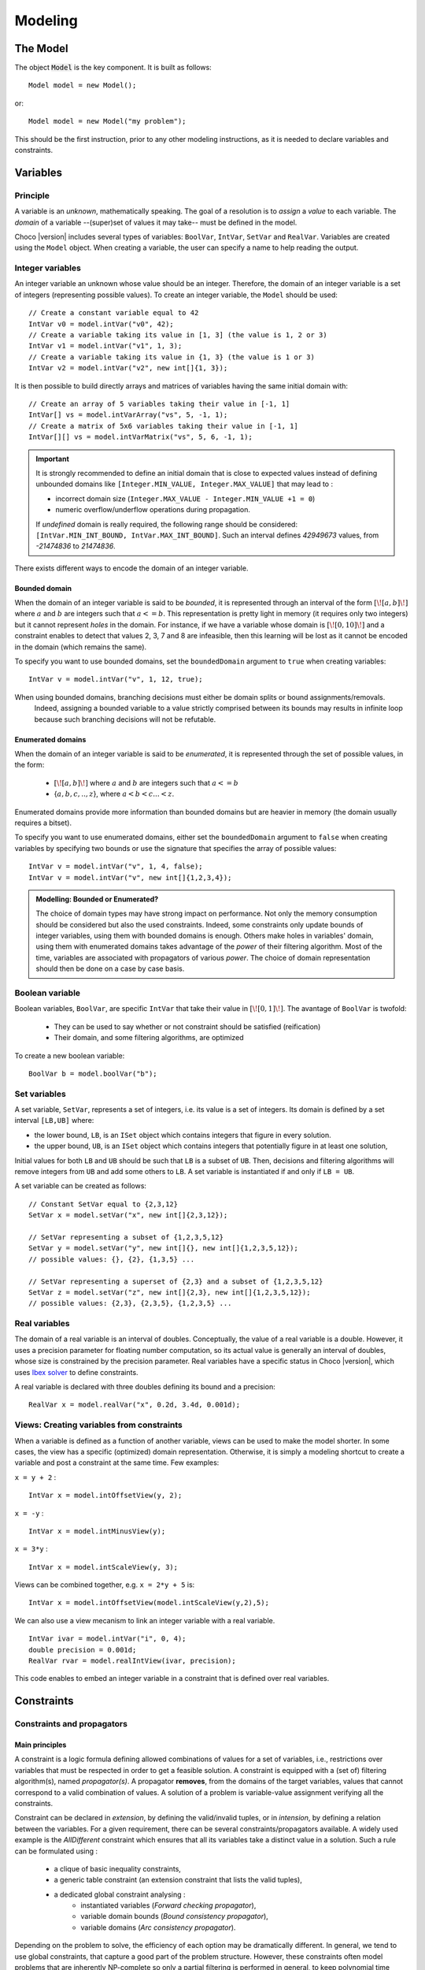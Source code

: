 
########
Modeling
########

*********
The Model
*********

The object :code:`Model` is the key component. It is built as follows: ::

 Model model = new Model();

or::

 Model model = new Model("my problem");

This should be the first instruction, prior to any other modeling instructions, as it is needed to declare variables and constraints.

*********
Variables
*********

Principle
=========

A variable is an *unknown*, mathematically speaking.
The goal of a resolution is to *assign* a *value* to each variable.
The *domain* of a variable --(super)set of values it may take-- must be defined in the model.

Choco |version| includes several types of variables: ``BoolVar``, ``IntVar``, ``SetVar`` and ``RealVar``.
Variables are created using the ``Model`` object.
When creating a variable, the user can specify a name to help reading the output.

Integer variables
=================

An integer variable an unknown whose value should be an integer. Therefore, the domain of an integer variable is a set of integers (representing possible values).
To create an integer variable, the ``Model`` should be used: ::

 // Create a constant variable equal to 42
 IntVar v0 = model.intVar("v0", 42);
 // Create a variable taking its value in [1, 3] (the value is 1, 2 or 3)
 IntVar v1 = model.intVar("v1", 1, 3);
 // Create a variable taking its value in {1, 3} (the value is 1 or 3)
 IntVar v2 = model.intVar("v2", new int[]{1, 3});

It is then possible to build directly arrays and matrices of variables having the same initial domain with: ::

 // Create an array of 5 variables taking their value in [-1, 1]
 IntVar[] vs = model.intVarArray("vs", 5, -1, 1);
 // Create a matrix of 5x6 variables taking their value in [-1, 1]
 IntVar[][] vs = model.intVarMatrix("vs", 5, 6, -1, 1);

.. important::

    It is strongly recommended to define an initial domain that is close to expected values
    instead of defining unbounded domains like ``[Integer.MIN_VALUE, Integer.MAX_VALUE]`` that may lead to :

    - incorrect domain size (``Integer.MAX_VALUE - Integer.MIN_VALUE +1 = 0``)
    - numeric overflow/underflow operations during propagation.

    If *undefined* domain is really required, the following range should be considered:
    ``[IntVar.MIN_INT_BOUND, IntVar.MAX_INT_BOUND]``.
    Such an interval defines `42949673` values, from `-21474836` to `21474836`.

There exists different ways to encode the domain of an integer variable.

Bounded domain
--------------

When the domain of an integer variable is said to be *bounded*, it is represented through
an interval of the form :math:`[\![a,b]\!]` where :math:`a` and :math:`b` are integers such that :math:`a <= b`.
This representation is pretty light in memory (it requires only two integers) but it cannot represent *holes* in the domain.
For instance, if we have a variable whose domain is :math:`[\![0,10]\!]` and a constraint enables to detect that
values 2, 3, 7 and 8 are infeasible, then this learning will be lost as it cannot be encoded in the domain (which remains the same).

To specify you want to use bounded domains, set the ``boundedDomain`` argument to ``true`` when creating variables: ::

 IntVar v = model.intVar("v", 1, 12, true);

.. note::
When using bounded domains, branching decisions must either be domain splits or bound assignments/removals.
   Indeed, assigning a bounded variable to a value strictly comprised between its bounds may results in infinite loop
   because such branching decisions will not be refutable.

Enumerated domains
------------------

When the domain of an integer variable is said to be *enumerated*, it is represented through
the set of possible values, in the form:
 - :math:`[\![a,b]\!]` where :math:`a` and :math:`b` are integers such that :math:`a <= b`
 - {:math:`a,b,c,..,z`}, where :math:`a < b < c ... < z`.
Enumerated domains provide more information than bounded domains but are heavier in memory (the domain usually requires a bitset).

To specify you want to use enumerated domains, either set the ``boundedDomain`` argument to ``false`` when creating variables by specifying two bounds
or use the signature that specifies the array of possible values: ::

 IntVar v = model.intVar("v", 1, 4, false);
 IntVar v = model.intVar("v", new int[]{1,2,3,4});

.. admonition:: **Modelling**: Bounded or Enumerated?

    The choice of domain types may have strong impact on performance.
    Not only the memory consumption should be considered but also the used constraints.
    Indeed, some constraints only update bounds of integer variables, using them with bounded domains is enough.
    Others make holes in variables' domain, using them with enumerated domains takes advantage of the *power* of their filtering algorithm.
    Most of the time, variables are associated with propagators of various *power*.
    The choice of domain representation should then be done on a case by case basis.

Boolean variable
================

Boolean variables, ``BoolVar``, are specific ``IntVar`` that take their value in :math:`[\![0,1]\!]`.
The avantage of ``BoolVar`` is twofold:
 - They can be used to say whether or not constraint should be satisfied (reification)
 - Their domain, and some filtering algorithms, are optimized

To create a new boolean variable: ::

 BoolVar b = model.boolVar("b");

Set variables
=============

A set variable, ``SetVar``, represents a set of integers, i.e. its value is a set of integers.
Its domain is defined by a set interval ``[LB,UB]`` where:

- the lower bound, ``LB``, is an ``ISet`` object which contains integers that figure in every solution.
- the upper bound, ``UB``, is an ``ISet`` object which contains integers that potentially figure in at least one solution,

Initial values for both ``LB`` and ``UB`` should be such that ``LB`` is a subset of ``UB``.
Then, decisions and filtering algorithms will remove integers from ``UB`` and add some others to ``LB``.
A set variable is instantiated if and only if ``LB = UB``.

A set variable can be created as follows: ::

    // Constant SetVar equal to {2,3,12}
    SetVar x = model.setVar("x", new int[]{2,3,12});

    // SetVar representing a subset of {1,2,3,5,12}
    SetVar y = model.setVar("y", new int[]{}, new int[]{1,2,3,5,12});
    // possible values: {}, {2}, {1,3,5} ...

    // SetVar representing a superset of {2,3} and a subset of {1,2,3,5,12}
    SetVar z = model.setVar("z", new int[]{2,3}, new int[]{1,2,3,5,12});
    // possible values: {2,3}, {2,3,5}, {1,2,3,5} ...

Real variables
==============

The domain of a real variable is an interval of doubles. Conceptually, the value of a real variable is a double.
However, it uses a precision parameter for floating number computation,
so its actual value is generally an interval of doubles, whose size is constrained by the precision parameter.
Real variables have a specific status in Choco |version|, which uses `Ibex solver`_ to define constraints.

A real variable is declared with three doubles defining its bound and a precision: ::

 RealVar x = model.realVar("x", 0.2d, 3.4d, 0.001d);

.. _Ibex solver: http://www.emn.fr/z-info/ibex/

Views: Creating variables from constraints
==========================================

When a variable is defined as a function of another variable, views can be
used to make the model shorter. In some cases, the view has a specific (optimized) domain representation.
Otherwise, it is simply a modeling shortcut to create a variable and post a constraint at the same time.
Few examples:

``x = y + 2`` : ::

 IntVar x = model.intOffsetView(y, 2);

``x = -y`` : ::

 IntVar x = model.intMinusView(y);

``x = 3*y`` : ::

 IntVar x = model.intScaleView(y, 3);

Views can be combined together, e.g. ``x = 2*y + 5`` is: ::

 IntVar x = model.intOffsetView(model.intScaleView(y,2),5);

We can also use a view mecanism to link an integer variable with a real variable. ::

 IntVar ivar = model.intVar("i", 0, 4);
 double precision = 0.001d;
 RealVar rvar = model.realIntView(ivar, precision);

This code enables to embed an integer variable in a constraint that is defined over real variables.

***********
Constraints
***********

Constraints and propagators
===========================

Main principles
---------------

A constraint is a logic formula defining allowed combinations of values for a set of variables,
i.e., restrictions over variables that must be respected in order to get a feasible solution.
A constraint is equipped with a (set of) filtering algorithm(s), named *propagator(s)*.
A propagator **removes**, from the domains of the target variables, values that cannot correspond to a valid combination of values.
A solution of a problem is variable-value assignment verifying all the constraints.

Constraint can be declared in *extension*, by defining the valid/invalid tuples, or in *intension*, by defining a relation between the variables.
For a given requirement, there can be several constraints/propagators available.
A widely used example is the `AllDifferent` constraint which ensures that all its variables take a distinct value in a solution.
Such a rule can be formulated using :
 - a clique of basic inequality constraints,
 - a generic table constraint (an extension constraint that lists the valid tuples),
 - a dedicated global constraint analysing :
        - instantiated variables (*Forward checking propagator*),
        - variable domain bounds (*Bound consistency propagator*),
        - variable domains (*Arc consistency propagator*).

Depending on the problem to solve, the efficiency of each option may be dramatically different.
In general, we tend to use global constraints, that capture a good part of the problem structure.
However, these constraints often model problems that are inherently NP-complete so only a partial filtering is performed
in general, to keep polynomial time algorithms.
This is for example the case of `NValue` constraint that one aspect relates to the problem of "minimum hitting set."

Design choices
--------------

Class organization
~~~~~~~~~~~~~~~~~~

In Choco Solver |version|, constraints are generally not associated with a specific java class.
Instead, each constraint is associated with a specific method in ``Model`` that will build
a generic ``Constraint`` with the right list of propagators.
Each propagator is associated with a unique java class.

Note that it is not required to manipulate propagators, but only constraints.
However, one can define specific constraints by defining combinations of existing and/or its own propagators.

Solution checking
~~~~~~~~~~~~~~~~~

The satisfaction of the constraints is done on each solution by calling the ``isSatisfied()`` method of every constraint.
By default, this method checks the ``isEntailed()`` method of each of its propagators.

.. note::

    Additional checks (Java assertions) can be performed by adding the ``-ea`` instruction in the JVM arguments.
    This is useful when debugging a program.



List of available constraints
=============================

Please refer to the javadoc of ``Model`` to have the list of available constraints.


Posting constraints
===================

To be effective, a constraint must be posted to the solver. This is achieved using the ``post()`` method: ::

 model.allDifferent(vars).post();

Otherwise, if the ``post()`` method is not called, the constraint will not be taken into account during the solution process :
it may not be satisfied in solutions.

Reifying constraints
====================

In Choco |version|, it is possible to reify any constraint. Reifying a constraint means associating it with a ``BoolVar``
to represent whether or not the constraint is satisfied : ::

 BoolVar b = constraint.reify();

Or: ::

 BoolVar b = model.boolVar();
 constraint.reifyWith(b);



Reifying a constraint means that we allow the constraint not to be satisfied.
Therefore, the reified constraint **should not** be posted.
For instance, let us consider "if ``x<0`` then ``y>42``": ::

    model.ifThen(
       model.arithm(x,"<",0),
       model.arithm(y,">",42)
    );

.. note::

    Reification is a specific process which does not rely on classical constraints.
    This is why ``ifThen``, ``ifThenElse``, ``ifOnlyIf`` and ``reification`` return void and do not need to be posted.


.. note::

    A constraint is reified with only one boolean variable. Multiple calls to ``constraint.reify()`` will return the same variable.
    However, the following call will associate ``b1`` with the constraint and then post ``b1 = b2``: ::

       BoolVar b1 = model.boolVar();
       BoolVar b2 = model.boolVar();
       constraint.reifyWith(b1);
       constraint.reifyWith(b2);

Some specific constraints
=========================

SAT constraints
---------------

A SAT solver is embedded in Choco. It is not  designed to be accessed directly.
The SAT solver is internally managed as a constraint (and a propagator), that's why it is referred to as SAT constraint in the following.

.. important::

    The SAT solver is directly inspired by `MiniSat <http://minisat.se/>`_:cite:`EenS03`.
    However, it only propagates clauses. Neither learning nor search is implemented.

Clauses can be added with the ``SatFactory`` (refer to javadoc for details).
On any call to a method of ``SatFactory``, the SAT constraint (and its propagator) is created and automatically posted to the solver.
To declare complex clauses, you can call ``SatFactory.addClauses(...)`` by specifying a ``LogOp`` that represents a clause expression: ::

    SatFactory.addClauses(LogOp.and(LogOp.nand(LogOp.nor(a, b), LogOp.or(c, d)), e), model);
    // with static import of LogOp
    SatFactory.addClauses(and(nand(nor(a, b), or(c, d)), e), model);

Automaton-based Constraints
---------------------------

``regular``, ``costRegular`` and ``multiCostRegular`` rely on an automaton, declared either implicitly or explicitly.
There are two kinds of ``IAutomaton`` :
 - ``FiniteAutomaton``, needed for ``regular``,
 - ``CostAutomaton``, required for ``costRegular`` and ``multiCostRegular``.


``FiniteAutomaton`` embeds an ``Automaton`` object provided by the ``dk.brics.automaton`` library.
Such an automaton accepts fixed-size words made of multiple ``char``, but the regular constraints rely on ``IntVar``,
so a mapping between ``char`` (needed by the underlying library) and ``int`` (declared in ``IntVar``) has been made.
The mapping enables declaring regular expressions where a symbol is not only a digit between `0` and `9` but any **positive** number.
Then to distinct, in the word `101`, the symbols `0`, `1`, `10` and `101`, two additional ``char`` are allowed in a regexp: `<` and `>` which delimits numbers.

In summary, a valid regexp for the automaton-based constraints is a combination of **digits** and Java Regexp special characters.

.. admonition:: Examples of allowed RegExp

        ``"0*11111110+10+10+11111110*"``,
        ``"11(0|1|2)*00"``,
        ``"(0|<10> |<20>)*(0|<10>)"``.

.. admonition:: Example of forbidden RegExp

        ``"abc(a|b|c)*"``.

``CostAutomaton`` is an extension of ``FiniteAutomaton`` where costs can be declared for each transition.


Designing your own constraint
=============================

You can create your own constraint by creating a generic ``Constraint`` object with the appropriate propagators: ::

    Constraint c = new Constraint("MyConstraint", new MyPropagator(vars));

.. important::

    The array of variables given in parameter of a ``Propagator`` constructor is not cloned but referenced.
    That is, if a permutation occurs in the array of variables, all propagators referencing the array will be incorrect.

The only tricky part lies in the propagator implementation.
Your propagator must extend the ``Propagator`` class but not all methods have to be overwritted.
We will see two ways to implement a propagator ensuring that ``X >= Y``.

Basic propagator
----------------

You must at least call the super constructor to specifies the scope (set of variables) of the propagator.
Then you must implement the two following methods:


``void propagate(int evtmask)``

    This method applies the global filtering algorithm of the propagator, that is, from *scratch*.
    It is called once during initial propagation (to propagate initial domains) and then during the solving process if
    the propagator is not incremental. It is the most important method of the propagator.

``isEntailed()``

    This method checks the current state of the propagator. It is used for constraint reification.
    It checks whether the propagator will be always satisfied (``ESat.TRUE``), never satisfied (``ESat.FALSE``)
    or undefined (``ESat.UNDEFINED``) according to the current state of its domain variables. For instance,
     - :math:`A \neq B` will always be satisfied when $A=\{0,1,2\}$ and :math:`B=\{4,5\}`.
     - :math:`A = B` will never be satisfied when :math:`A=\{0,1,2\}` and :math:`B=\{4,5\}`.
     - The entailment of :math:`A \neq B` cannot be defined when :math:`A=\{0,1,2\}` and :math:`B=\{1,2,3\}`.

``ESat isEntailed()`` implementation may be approximate
but should at least cover the case where all variables are instantiated, in order to check solutions.

Here is an example of how to implement a propagator for ``X >= Y``: ::

    // Propagator to apply X >= Y
    public class MySimplePropagator extends Propagator<IntVar> {

        IntVar x, y;

        public MySimplePropagator(IntVar x, IntVar y) {
            super(new IntVar[]{x,y});
            this.x = x;
            this.y = y;
        }

        @Override
        public void propagate(int evtmask) throws ContradictionException {
            x.updateLowerBound(y.getLB(), this);
            y.updateUpperBound(x.getUB(), this);
        }

        @Override
        public ESat isEntailed() {
            if (x.getUB() < y.getLB())
                return ESat.FALSE;
            else if (x.getLB() >= y.getUB())
                return ESat.TRUE;
            else
                return ESat.UNDEFINED;
        }
    }

Elaborated propagator
---------------------

The super constructor ``super(Variable[], PropagatorPriority, boolean);`` brings more information.
``PropagatorPriority`` enables to optimize the propagation engine (low arity for fast propagators is better).
The boolean argument allows to specifies the propagator is incremental.
When set to ``true``, the method ``propagate(int varIdx, int mask)`` must be implemented.

.. note::
    Note that if many variables are modified between two calls, a non-incremental filtering may be faster (and simpler).

The method ``propagate(int varIdx, int mask)`` defines the incremental filtering.
It is called for every variable ``vars[varIdx]`` whose domain has changed since the last call.

The method ``getPropagationConditions(int vIdx)`` enables not to react on every kind of domain modification.

The method ``setPassive()`` enables to desactivate the propagator when it is entailed, to save time.
The propagator is automatically reactivated upon backtrack.

The method ``why(...)`` explains the filtering, to allow learning.

Here is an example of how to implement a propagator for ``X >= Y``: ::

    // Propagator to apply X >= Y
    public final class MyIncrementalPropagator extends Propagator<IntVar> {

        IntVar x, y;

        public MyIncrementalPropagator(IntVar x, IntVar y) {
            super(new IntVar[]{x,y}, PropagatorPriority.BINARY, true);
            this.x = x;
            this.y = y;
        }

        @Override
        public int getPropagationConditions(int vIdx) {
            if (vIdx == 0) {
                // awakes if x gets instantiated or if its upper bound decreases
                return IntEventType.combine(IntEventType.INSTANTIATE, IntEventType.DECUPP);
            } else {
                // awakes if y gets instantiated or if its lower bound increases
                return IntEventType.combine(IntEventType.INSTANTIATE, IntEventType.INCLOW);
            }
        }

        @Override
        public void propagate(int evtmask) throws ContradictionException {
            x.updateLowerBound(y.getLB(), this);
            y.updateUpperBound(x.getUB(), this);
            if (x.getLB() >= y.getUB()) {
                this.setPassive();
            }
        }

        @Override
        public void propagate(int varIdx, int mask) throws ContradictionException {
            if (varIdx == 0) {
                y.updateUpperBound(x.getUB(), this);
            } else {
                x.updateLowerBound(y.getLB(), this);
            }
            if (x.getLB() >= y.getUB()) {
                this.setPassive();
            }
        }

        @Override
        public ESat isEntailed() {
            if (x.getUB() < y.getLB())
                return ESat.FALSE;
            else if (x.getLB() >= y.getUB())
                return ESat.TRUE;
            else
                return ESat.UNDEFINED;
        }

        @Override
        public boolean why(RuleStore ruleStore, IntVar var, IEventType evt, int value) {
            boolean newrules = ruleStore.addPropagatorActivationRule(this);
            if (var.equals(x)) {
                newrules |=ruleStore.addLowerBoundRule(y);
            } else if (var.equals(y)) {
                newrules |=ruleStore.addUpperBoundRule(x);
            } else {
                newrules |=super.why(ruleStore, var, evt, value);
            }
            return newrules;
        }

        @Override
        public String toString() {
            return "prop(" + vars[0].getName() + ".GEQ." + vars[1].getName() + ")";
        }
    }

Idempotency
===========

We distinguish two kinds of propagators:

    *Necessary* propagators, which ensure constraints to be satisfied.

    *Redundant* (or *Implied*) propagators that come in addition to some necessary propagators in order to get a stronger filtering.


Some propagators cannot be idempotent (Lagrangian relaxation, use of randomness, etc.).
For some others, forcing idempotency may be very time consuming.
A redundant propagator does not have to be idempotent but **a necessary propagator should be idempotent** [#fidem]_ .


.. [#fidem] **idempotent**: calling a propagator twice has no effect, i.e. calling it
with its output domains returns its output domains. In that case, it has reached a fix point.

.. [#fmono] **monotonic**: calling a propagator with two input domains :math:`A` and :math:`B`
    for which :math:`A \subseteq B` returns two output domains :math:`A'` and :math:`B'` for which :math:`A' \subseteq B'`.

Trying to make a propagator idempotent directly may not be straightforward.
We provide three implementation possibilities.

The *decomposed*  (recommended) option:

    Split the original propagator into (partial) propagators so that the fix point is performed through the propagation engine.
    For instance, a channeling propagator :math:`A \Leftrightarrow B` can be decomposed into two propagators :math:`A \Rightarrow B` and :math:`B \Rightarrow A`.
    The propagators can (but do not have to) react on fine events.

The *lazy* option:

    Simply post the propagator twice.
    Thus, the fix point is performed through the propagation engine.

The *coarse* option:

    the propagator will perform its fix point by itself.
    The propagator does not react to fine events.
    The coarse filtering algorithm should be surrounded like this: ::

        // In the case of ``SetVar``, replace ``getDomSize()`` by ``getEnvSize()-getKerSize()``.
        long size;
        do{
          size = 0;
          for(IntVar v:vars){
            size+=v.getDomSize();
          }
          // really update domain variables here
          for(IntVar v:vars){
            size-=v.getDomSize();
          }
        }while(size>0);


.. note::

    Domain variable modifier returns a boolean valued to ``true`` if the domain variable has been modified.